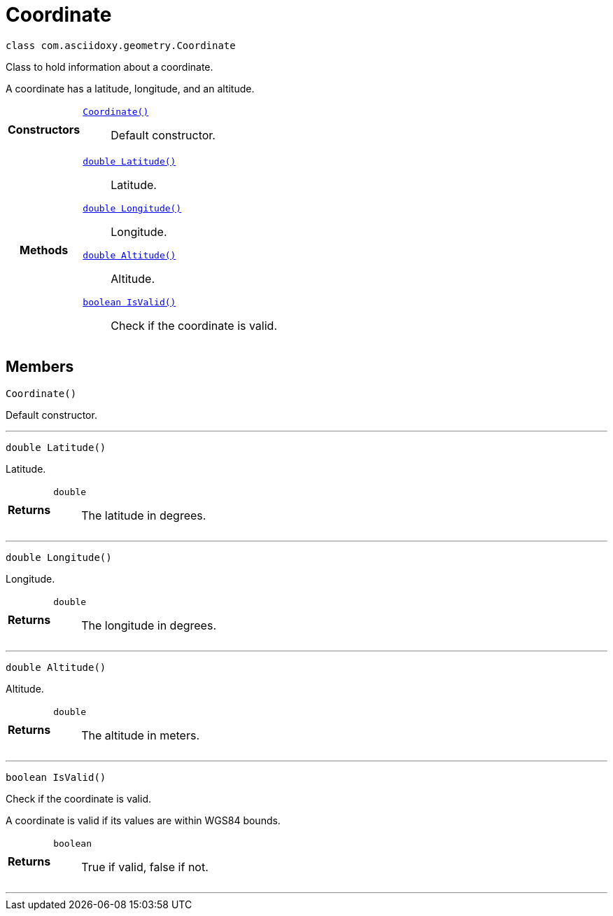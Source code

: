 


= [[java-classcom_1_1asciidoxy_1_1geometry_1_1_coordinate,Coordinate]]Coordinate


[source,java,subs="-specialchars,macros+"]
----
class com.asciidoxy.geometry.Coordinate
----
Class to hold information about a coordinate.

A coordinate has a latitude, longitude, and an altitude.

[cols='h,5a']
|===

|*Constructors*
|
`xref:java-classcom_1_1asciidoxy_1_1geometry_1_1_coordinate_1ab88068a456629b5519234b68de8c375f[Coordinate()]`::
Default constructor.

|*Methods*
|
`xref:java-classcom_1_1asciidoxy_1_1geometry_1_1_coordinate_1a1430fa173dddd5b12f049044f86e4244[double Latitude()]`::
Latitude.
`xref:java-classcom_1_1asciidoxy_1_1geometry_1_1_coordinate_1afe78701035a481e3ee4f5611355a54ed[double Longitude()]`::
Longitude.
`xref:java-classcom_1_1asciidoxy_1_1geometry_1_1_coordinate_1a7da297a2e2933bb44990d2e61a22f4cd[double Altitude()]`::
Altitude.
`xref:java-classcom_1_1asciidoxy_1_1geometry_1_1_coordinate_1aa2c0aedf89e6586b74745b58e166eba7[boolean IsValid()]`::
Check if the coordinate is valid.

|===

== Members
[[java-classcom_1_1asciidoxy_1_1geometry_1_1_coordinate_1ab88068a456629b5519234b68de8c375f,Coordinate]]

[source,java,subs="-specialchars,macros+"]
----
Coordinate()
----

Default constructor.



'''
[[java-classcom_1_1asciidoxy_1_1geometry_1_1_coordinate_1a1430fa173dddd5b12f049044f86e4244,Latitude]]

[source,java,subs="-specialchars,macros+"]
----
double Latitude()
----

Latitude.



[cols='h,5a']
|===
| Returns
|
`double`::
The latitude in degrees.

|===
'''
[[java-classcom_1_1asciidoxy_1_1geometry_1_1_coordinate_1afe78701035a481e3ee4f5611355a54ed,Longitude]]

[source,java,subs="-specialchars,macros+"]
----
double Longitude()
----

Longitude.



[cols='h,5a']
|===
| Returns
|
`double`::
The longitude in degrees.

|===
'''
[[java-classcom_1_1asciidoxy_1_1geometry_1_1_coordinate_1a7da297a2e2933bb44990d2e61a22f4cd,Altitude]]

[source,java,subs="-specialchars,macros+"]
----
double Altitude()
----

Altitude.



[cols='h,5a']
|===
| Returns
|
`double`::
The altitude in meters.

|===
'''
[[java-classcom_1_1asciidoxy_1_1geometry_1_1_coordinate_1aa2c0aedf89e6586b74745b58e166eba7,IsValid]]

[source,java,subs="-specialchars,macros+"]
----
boolean IsValid()
----

Check if the coordinate is valid.

A coordinate is valid if its values are within WGS84 bounds.

[cols='h,5a']
|===
| Returns
|
`boolean`::
True if valid, false if not.

|===
'''



